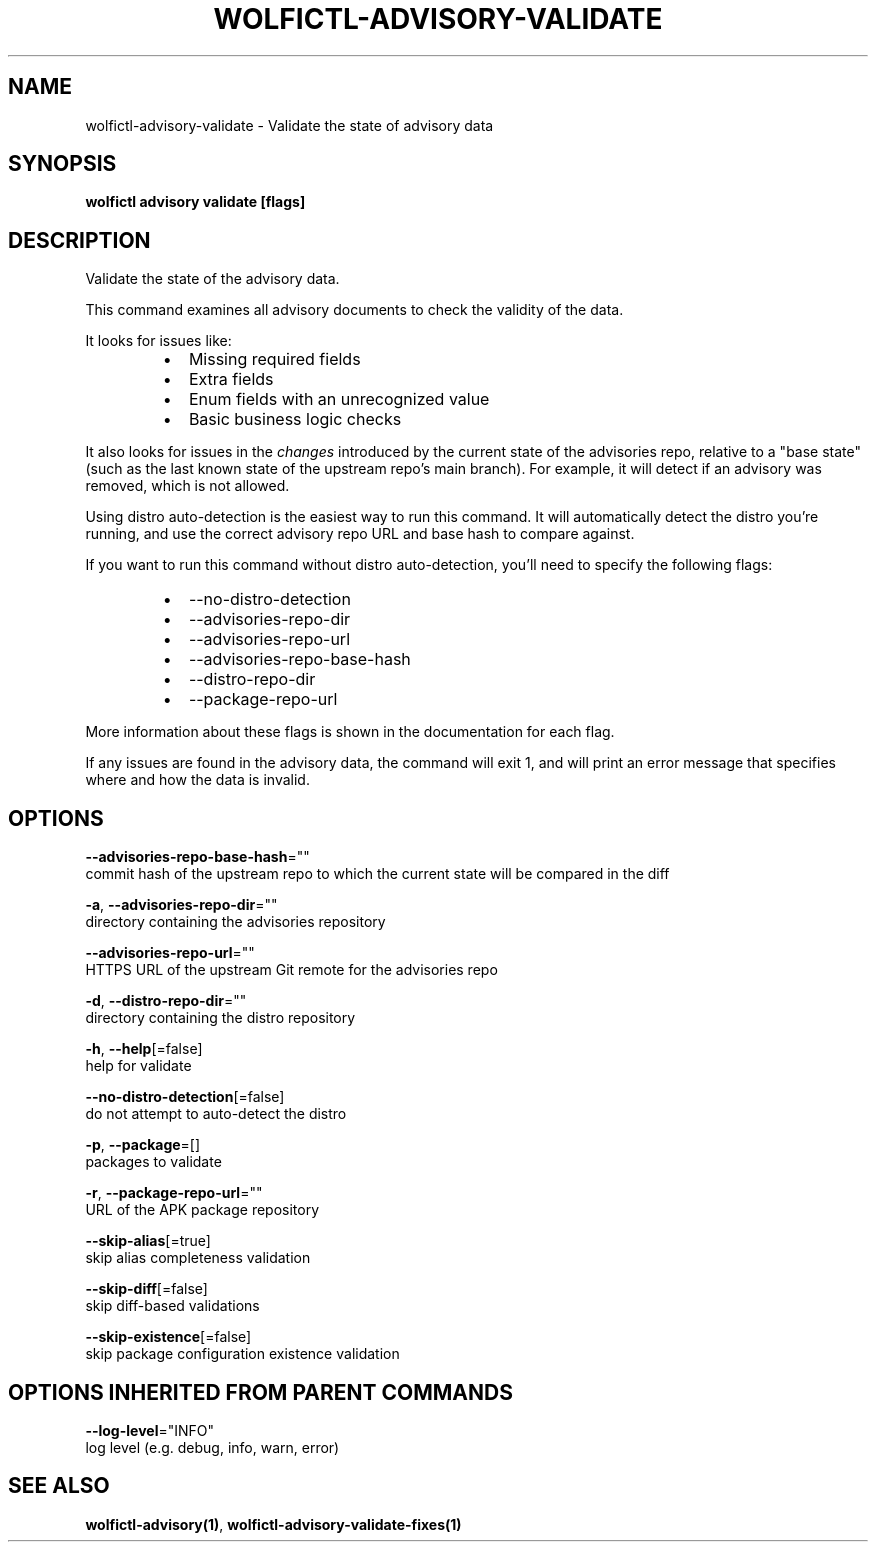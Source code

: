 .TH "WOLFICTL\-ADVISORY\-VALIDATE" "1" "" "Auto generated by spf13/cobra" "" 
.nh
.ad l


.SH NAME
.PP
wolfictl\-advisory\-validate \- Validate the state of advisory data


.SH SYNOPSIS
.PP
\fBwolfictl advisory validate [flags]\fP


.SH DESCRIPTION
.PP
Validate the state of the advisory data.

.PP
This command examines all advisory documents to check the validity of the data.

.PP
It looks for issues like:

.RS
.IP \(bu 2
Missing required fields
.IP \(bu 2
Extra fields
.IP \(bu 2
Enum fields with an unrecognized value
.IP \(bu 2
Basic business logic checks

.RE

.PP
It also looks for issues in the \fIchanges\fP introduced by the current state of the
advisories repo, relative to a "base state" (such as the last known state of
the upstream repo's main branch). For example, it will detect if an advisory
was removed, which is not allowed.

.PP
Using distro auto\-detection is the easiest way to run this command. It will
automatically detect the distro you're running, and use the correct advisory
repo URL and base hash to compare against.

.PP
If you want to run this command without distro auto\-detection, you'll need to
specify the following flags:

.RS
.IP \(bu 2
\-\-no\-distro\-detection
.IP \(bu 2
\-\-advisories\-repo\-dir
.IP \(bu 2
\-\-advisories\-repo\-url
.IP \(bu 2
\-\-advisories\-repo\-base\-hash
.IP \(bu 2
\-\-distro\-repo\-dir
.IP \(bu 2
\-\-package\-repo\-url

.RE

.PP
More information about these flags is shown in the documentation for each flag.

.PP
If any issues are found in the advisory data, the command will exit 1, and will
print an error message that specifies where and how the data is invalid.


.SH OPTIONS
.PP
\fB\-\-advisories\-repo\-base\-hash\fP=""
    commit hash of the upstream repo to which the current state will be compared in the diff

.PP
\fB\-a\fP, \fB\-\-advisories\-repo\-dir\fP=""
    directory containing the advisories repository

.PP
\fB\-\-advisories\-repo\-url\fP=""
    HTTPS URL of the upstream Git remote for the advisories repo

.PP
\fB\-d\fP, \fB\-\-distro\-repo\-dir\fP=""
    directory containing the distro repository

.PP
\fB\-h\fP, \fB\-\-help\fP[=false]
    help for validate

.PP
\fB\-\-no\-distro\-detection\fP[=false]
    do not attempt to auto\-detect the distro

.PP
\fB\-p\fP, \fB\-\-package\fP=[]
    packages to validate

.PP
\fB\-r\fP, \fB\-\-package\-repo\-url\fP=""
    URL of the APK package repository

.PP
\fB\-\-skip\-alias\fP[=true]
    skip alias completeness validation

.PP
\fB\-\-skip\-diff\fP[=false]
    skip diff\-based validations

.PP
\fB\-\-skip\-existence\fP[=false]
    skip package configuration existence validation


.SH OPTIONS INHERITED FROM PARENT COMMANDS
.PP
\fB\-\-log\-level\fP="INFO"
    log level (e.g. debug, info, warn, error)


.SH SEE ALSO
.PP
\fBwolfictl\-advisory(1)\fP, \fBwolfictl\-advisory\-validate\-fixes(1)\fP
